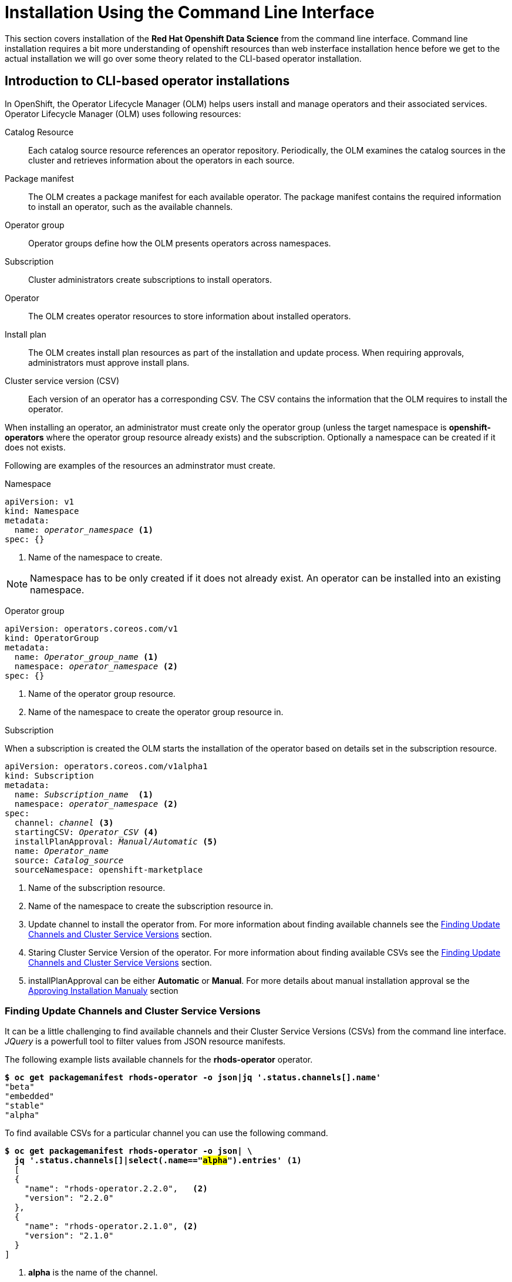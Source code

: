 = Installation Using the Command Line Interface

This section covers installation of the *Red{nbsp}Hat Openshift Data Science* from the command line interface. Command line installation requires a bit more understanding of openshift resources than web insterface installation hence before we get to the actual installation we will go over some theory related to the CLI-based operator installation.

== Introduction to CLI-based operator installations
In OpenShift, the Operator Lifecycle Manager (OLM) helps users install and manage operators and their associated services.
Operator Lifecycle Manager (OLM) uses following resources:

Catalog Resource::
  Each catalog source resource references an operator repository. Periodically, the OLM
  examines the catalog sources in the cluster and retrieves information about the operators in
  each source.

Package manifest::
 The OLM creates a package manifest for each available operator. The package manifest
 contains the required information to install an operator, such as the available channels.

Operator group::
  Operator groups define how the OLM presents operators across namespaces.
Subscription::
  Cluster administrators create subscriptions to install operators.
Operator::
  The OLM creates operator resources to store information about installed operators. 
Install plan::
  The OLM creates install plan resources as part of the installation and update process. When
  requiring approvals, administrators must approve install plans.
Cluster service version (CSV)::
  Each version of an operator has a corresponding CSV. The CSV contains the information that
  the OLM requires to install the operator.

When installing an operator, an administrator must create only the operator group (unless the target namespace is *openshift-operators* where the operator group resource already exists) and the subscription. Optionally a namespace can be created if it does not exists.

Following are examples of the resources an adminstrator must create.

Namespace::
--
[subs=+quotes]
----
apiVersion: v1
kind: Namespace
metadata:
  name: _operator_namespace_ <1>
spec: {}
----
<1> Name of the namespace to create.
--
NOTE: Namespace has to be only created if it does not already exist. An operator can be installed into an existing namespace.

Operator group::
--
[subs=+quotes]
----
apiVersion: operators.coreos.com/v1
kind: OperatorGroup
metadata:
  name: _Operator_group_name_ <1>
  namespace: _operator_namespace_ <2>
spec: {}
----
<1> Name of the operator group resource.
<2> Name of the namespace to create the operator group resource in.
--

Subscription::
--
When a subscription is created the OLM starts the installation of the operator based on details set in the subscription resource.
[subs=+quotes]
[#subscription]
----
apiVersion: operators.coreos.com/v1alpha1
kind: Subscription
metadata:
  name: _Subscription_name_  <1>
  namespace: _operator_namespace_ <2>
spec:
  channel: _channel_ <3>
  startingCSV: _Operator_CSV_ <4>
  installPlanApproval: _Manual/Automatic_ <5>
  name: _Operator_name_
  source: _Catalog_source_
  sourceNamespace: openshift-marketplace
----
<1> Name of the subscription resource.
<2> Name of the namespace to create the subscription resource in.
<3> Update channel to install the operator from. For more information about finding available channels see the xref:section3.adoc#findchannel[Finding Update Channels and Cluster Service Versions] section.
<4> Staring Cluster Service Version of the operator. For more information about finding available CSVs see the xref:section3.adoc#findchannel[Finding Update Channels and Cluster Service Versions] section.
<5> installPlanApproval can be either *Automatic* or *Manual*. For more details about manual installation approval se the xref:section3.adoc#manual_approval[Approving Installation Manualy] section
--

[#findchannel]
=== Finding Update Channels and Cluster Service Versions
--
It can be a little challenging to find available channels and their Cluster Service Versions (CSVs) from the command line interface. _JQuery_ is a powerfull tool to filter values from JSON resource manifests.

The following example lists available channels for the *rhods-operator* operator.
[subs=+quotes]
----
*$ oc get packagemanifest rhods-operator -o json|jq '.status.channels[].name'*
"beta"
"embedded"
"stable"
"alpha"
----

To find available CSVs for a particular channel you can use the following command.

[subs=+quotes]
----
*$ oc get packagemanifest rhods-operator -o json| \
  jq '.status.channels[]|select(.name=="#alpha#").entries'* <1>
  [
  {
    "name": "rhods-operator.2.2.0",   <2>
    "version": "2.2.0"
  },
  {
    "name": "rhods-operator.2.1.0", <2>
    "version": "2.1.0"
  }
]
----
<1> *alpha* is the name of the channel.
<2> The value of the _name_ attribute is used as a value of the xref:section3.adoc#subscription[startingCSV] attribute in the subscription to select the starting version.
--

[#manual_approval]
=== Approving Installation Manualy
As a part of the installation process OLM creates an *installplan* resource in the namespace the operator will be installed into  . The *installplan* resource contains information about the installation and updates. When the *installPlanApproval* parameter of a subscription is set to  *Manual*, the installation has to be manually approved by patching the corresponding *installplan* resource in order to start.
--
[subs=+quotes]
----
$ *oc get installplan -n _operator_namespace_*
NAME            CSV                     APPROVAL   APPROVED
install-vpgls   _operator_csv_   Manual     #false#   <1>

$ *oc patch installplan install-vpgls --type merge -p '{"spec":{"approved":true}}' -n _operator_namespace_*
installplan.operators.coreos.com/install-vpgls patched  <2>

$ *oc get installplan -n redhat-ods-operator*
NAME            CSV                     APPROVAL   APPROVED
install-vpgls   _operator_name_   Manual     #true#  <3>
----
<1> Approval has not been set.
<2> The patch command approves the installation.
<3> Approval has been set and installation starts.
--


== Demo: Installation of the Red{nbsp}Hat Openshift Data Science operator

1. Red{nbsp}Hat Openshift Data Science operator is available through Red Hat Operators catalogue. To install it, locate the manifest.
+
[subs=+quotes]
----
$ *oc get packagemanifest | grep rhods-operator*
rhods-operator                             Red Hat Operators     3h34m
----

2. The operator has a suggested namespace *redhat-ods-operator* to be installed into. However it can be installed into any namespace you choose.
+
[subs=+quotes]
----
$ *oc describe packagemanifest rhods-operator*
_...output ommited..._
operatorframework.io/suggested-namespace:  redhat-ods-operator
_...output ommited..._
----

3. Unless you choose to install it into the _openshift-operators_ namespace, create the *Namespace* and *Operator Group* in it first.
+
--
[subs=+quotes]
----
$ *cat <<EOF > rhods-ns.yaml*
apiVersion: v1
kind: Namespace
metadata:
  name: redhat-ods-operator
spec: {}
EOF

$ *oc create -f rhods-ns.yaml*
namespace/redhat-ods-operator created

$ *cat <<EOF > rhods-og.yaml*
apiVersion: operators.coreos.com/v1
kind: OperatorGroup
metadata:
  name: redhat-ods-operator
  namespace: redhat-ods-operator
spec: {}
EOF

$ *oc create -f rhods-og.yaml*
operatorgroup.operators.coreos.com/redhat-ods-operator created
----
--
4. Now create the  operator's subscription to start the installation.
+
--
[subs=+quotes]
----
$ *cat <<EOF > rhods-subs.yaml*
apiVersion: operators.coreos.com/v1alpha1
kind: Subscription
metadata:
  name: rhods-operator
  namespace: redhat-ods-operator <1>
spec:
  channel: alpha <2>
  startingCSV: rhods-operator.2.2.0 <3>
  installPlanApproval: Automatic <4>
  name: rhods-operator
  source: redhat-operators
  sourceNamespace: openshift-marketplace
EOF

$ *oc create -f rhods-subs.yaml*
subscription.operators.coreos.com/rhods-operator created
----
<1> The namespace to install the operator into.
<2> The update channel to install the operator from. To find all available  channels see the the xref:section3.adoc#findchannel[Finding Update Channels and Cluster Service Versions] section.
<3> The Cluster Service Version (CSV) to install. To find all available CVSs for the selected channel see the the xref:section3.adoc#findchannel[Finding Update Channels and Cluster Service Versions] section.
<4> In case the *installPlanApproval* is set to *Manual*, approve the installation first to start it. Refer to the xref:section3.adoc#manual_approval[Approving Installation Manualy] section for more information.
--

5. Finally create your Openshift DataScience Cluster resource to configure your cluster.
+
----
cat <<EOF > rhods-cluster.yaml
apiVersion: datasciencecluster.opendatahub.io/v1
kind: DataScienceCluster
metadata:
  labels:
    app.kubernetes.io/created-by: rhods-operator
    app.kubernetes.io/instance: default
    app.kubernetes.io/managed-by: kustomize
    app.kubernetes.io/name: datasciencecluster
    app.kubernetes.io/part-of: rhods-operator
  name: mycluster
spec:
  components:
    codeflare:
      managementState: Removed
    dashboard:
      managementState: Managed
    datasciencepipelines:
      managementState: Managed
    kserve:
      managementState: Removed
    modelmeshserving:
      managementState: Managed
    ray:
      managementState: Removed
    workbenches:
      managementState: Managed
EOF

oc create -f rhods-cluster.yaml
----

[NOTE]
It may take some time for all the operator's pods to start hence the *Red{nbsp}Hat Openshift Data Science* dashboard may not be available immediately. You can check their status in the *redhat-ods-applications* namespace. Once all pods are running and ready, you can open the dashboard in the Openshift Web Console.

[subs=+quotes]
----
$ *oc get pods -n redhat-ods-applications*
NAME                                               READY   STATUS              RESTARTS   AGE
etcd-cc4d875c-8trld                                0/1     PodInitializing     0          7s
modelmesh-controller-5749b94578-2j8nv              0/1     Running             0          7s
modelmesh-controller-5749b94578-jcxc7              0/1     ContainerCreating   0          7s
modelmesh-controller-5749b94578-rww94              0/1     ContainerCreating   0          7s
notebook-controller-deployment-685bb8f9d6-6dtbh    0/1     Running             0          29s
odh-model-controller-7d495b56cb-8pnn9              0/1     Running             0          7s
odh-model-controller-7d495b56cb-8xh5h              0/1     Running             0          7s
odh-model-controller-7d495b56cb-kcmqr              0/1     Running             0          7s
odh-notebook-controller-manager-866b7cf859-2wf2j   1/1     Running             0          29s
rhods-dashboard-7bd94f464f-7lvn8                   1/2     Running             0          47s
rhods-dashboard-7bd94f464f-hksf6                   1/2     Running             0          47s
rhods-dashboard-7bd94f464f-n5rbz                   1/2     Running             0          47s
rhods-dashboard-7bd94f464f-pg984                   1/2     Running             0          47s
rhods-dashboard-7bd94f464f-xd255                   1/2     Running             0          47s
----

== Installation of other operators required by Openshift Data Science

You may need to install other operators depending on the components and features of Openshift Data Science you want to use:

* Red Hat Openshift Pipelines operator
* NVIDIA GPU Operator
* Node Feature Discovery Operator

The following demo shows installation of the Red Hat Openshift Pipelines operator. Installation of the two other operators is very similar.

=== Demo: Installation of the *Red{nbsp}Hat Openshift Pipelines* operator

1. To install the *Red{nbsp}Hat Openshift Pipelines* operator, locate the `openshift-pipelines-operator-rh` package manifest.
+
[subs=+quotes]
----
$ *oc get packagemanifest | grep pipelines*
openshift-pipelines-operator-rh                    Red Hat Operators     24h
----

2. The Pipelines operator's default namespace is _openshift-operators_, hence neither the namespace nor operator group resources must be created. Create only the subscription resource to start the installation. Following is an example of the Pipelines operator subscription creation.
+
--
[subs=+quotes]
----
$ *cat <<EOF > pipelines-subs.yaml*
apiVersion: operators.coreos.com/v1alpha1
kind: Subscription
metadata:
  name: openshift-pipelines-operator-rh
  namespace: openshift-operators
spec:
  channel: latest <1>
  startingCSV: openshift-pipelines-operator-rh.v1.12.1 <2>
  installPlanApproval: Automatic <3>
  name: openshift-pipelines-operator-rh
  source: redhat-operators
  sourceNamespace: openshift-marketplace
EOF

$ *oc create -f pipelines-subs.yaml*
----
<1> The update channel to install the operator from. To find all available channels see the xref:section3.adoc#findchannel[Finding Update Channels and Cluster Service Versions] section.
<2> The Cluster Service Version (CSV) to install. To find all available CVSs for the update channel see the xref:section3.adoc#findchannel[Finding Update Channels and Cluster Service Versions] section.
<3> In case the *installPlanApproval* is set to *Manual*, approve the installation first to start it. Refer to the xref:section3.adoc#manual_approval[Approving Installation Manualy] section for more information.
--
